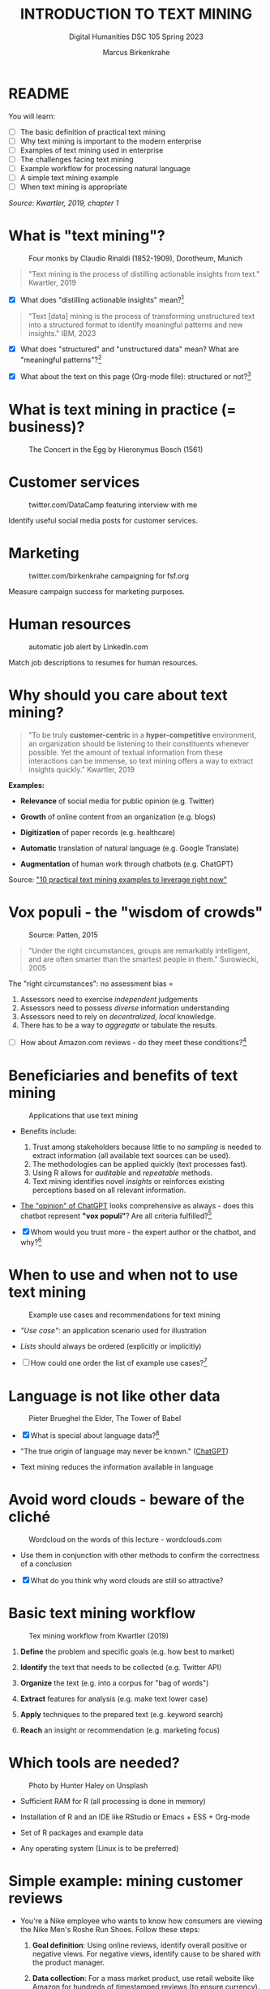 #+TITLE: INTRODUCTION TO TEXT MINING
#+AUTHOR: Marcus Birkenkrahe
#+SUBTITLE: Digital Humanities DSC 105 Spring 2023 
#+STARTUP: overview hideblocks indent inlineimages
#+OPTIONS: toc:nil num:nil ^:nil
#+PROPERTY: header-args:R :session *R* :results output :exports both :noweb yes
* README
#+attr_html: :width 400px
[[../img/0_tm.jpg]]

You will learn:

- [ ] The basic definition of practical text mining
- [ ] Why text mining is important to the modern enterprise
- [ ] Examples of text mining used in enterprise
- [ ] The challenges facing text mining
- [ ] Example workflow for processing natural language
- [ ] A simple text mining example
- [ ] When text mining is appropriate

/Source: Kwartler, 2019, chapter 1/

* What is "text mining"?
#+attr_latex: :width 400px
#+caption: Four monks by Claudio Rinaldi (1852-1909), Dorotheum, Munich
[[../img/1_monks.jpg]]
#+begin_quote
"Text mining is the process of distilling actionable insights from
text." Kwartler, 2019
#+end_quote

- [X] What does "distilling actionable insights" mean?[fn:1]

#+begin_quote
"Text [data] mining is the process of transforming unstructured text
into a structured format to identify meaningful patterns and new
insights." IBM, 2023
#+end_quote

- [X] What does "structured" and "unstructured data" mean? What are
  "meaningful patterns"?[fn:2]

- [X] What about the text on this page (Org-mode file): structured or
  not?[fn:3]

* What is text mining in practice (= business)?
#+attr_latex: :width 400px
#+caption: The Concert in the Egg by Hieronymus Bosch (1561)
[[../img/1_egg.jpg]]

* Customer services
#+attr_latex: :width 250px
#+caption: twitter.com/DataCamp featuring interview with me
[[../img/1_datacamp.png]]

Identify useful social media posts for customer services.

* Marketing
#+attr_latex: :width 250px
#+caption: twitter.com/birkenkrahe campaigning for fsf.org
[[../img/1_fsf.png]]

Measure campaign success for marketing purposes.

* Human resources
#+attr_latex: :width 250px
#+caption: automatic job alert by LinkedIn.com
[[../img/1_linkedin.png]]

Match job descriptions to resumes for human resources.

* Why should you care about text mining?
#+begin_quote
"To be truly *customer-centric* in a *hyper-competitive* environment, an
organization should be listening to their constituents whenever
possible. Yet the amount of textual information from these
interactions can be immense, so text mining offers a way to extract
insights quickly." Kwartler, 2019
#+end_quote

*Examples:*

- *Relevance* of social media for public opinion (e.g. Twitter)

- *Growth* of online content from an organization (e.g. blogs)

- *Digitization* of paper records (e.g. healthcare)

- *Automatic* translation of natural language (e.g. Google Translate)

- *Augmentation* of human work through chatbots (e.g. ChatGPT)

Source: [[https://www.expert.ai/blog/10-text-mining-examples/]["10 practical text mining examples to leverage right now"]]

* Vox populi - the "wisdom of crowds"
#+attr_latex: :width 400px
#+caption: Source: Patten, 2015
[[../img/1_galton.png]]
#+begin_quote
"Under the right circumstances, groups are remarkably intelligent, and
are often smarter than the smartest people in them." Surowiecki, 2005
#+end_quote

The "right circumstances": no assessment bias =
1) Assessors need to exercise /independent/ judgements
2) Assessors need to possess /diverse/ information understanding
3) Assessors need to rely on /decentralized/, /local/ knowledge.
4) There has to be a way to /aggregate/ or tabulate the results.

- [ ] How about Amazon.com reviews - do they meet these
  conditions?[fn:4]

* Beneficiaries and benefits of text mining
#+attr_latex: :width 400px
#+caption: Applications that use text mining
[[../img/1_benefits.jpg]]

- Benefits include:
  1) Trust among stakeholders because little to no /sampling/ is needed
     to extract information (all available text sources can be used).
  2) The methodologies can be applied quickly (text processes fast).
  3) Using R allows for /auditable/ and /repeatable/ methods.
  4) Text mining identifies novel /insights/ or reinforces existing
     perceptions based on all relevant information.

- [[https://github.com/birkenkrahe/tm/blob/main/img/1_chatgpt.png][The "opinion" of ChatGPT]] looks comprehensive as always - does this
  chatbot represent *"vox populi"*? Are all criteria fulfilled?[fn:5]

- [X] Whom would you trust more - the expert author or the
  chatbot, and why?[fn:6]

* When to use and when not to use text mining
#+attr_html: :width 400px
#+caption: Example use cases and recommendations for text mining
[[../img/1_use_cases.png]]

- /"Use case"/: an application scenario used for illustration

- /Lists/ should always be ordered (explicitly or implicitly)

- [ ] How could one order the list of example use cases?[fn:9]

* Language is not like other data
#+attr_html: :width 400px
#+caption: Pieter Brueghel the Elder, The Tower of Babel
[[../img/1_babel.jpg]]

- [X] What is special about language data?[fn:7]

- "The true origin of language may never be known." ([[https://github.com/birkenkrahe/tm/blob/main/img/1_language.png][ChatGPT]])

- Text mining reduces the information available in language

* Avoid word clouds - beware of the cliché
#+attr_html: :width 400px
#+caption: Wordcloud on the words of this lecture - wordclouds.com
[[../img/1_wordcloud.png]]

- Use them in conjunction with other methods to confirm the
  correctness of a conclusion

- [X] What do you think why word clouds are still so attractive?

* Basic text mining workflow
#+attr_latex: :width 400px
#+caption: Tex mining workflow from Kwartler (2019)
[[../img/1_workflow.png]]

1. *Define* the problem and specific goals (e.g. how best to market)

2. *Identify* the text that needs to be collected (e.g. Twitter API)

3. *Organize* the text (e.g. into a corpus for "bag of words")

4. *Extract* features for analysis (e.g. make text lower case)

5. *Apply* techniques to the prepared text (e.g. keyword search)

6. *Reach* an insight or recommendation (e.g. marketing focus)

* Which tools are needed?
#+attr_latex: :width 400px
#+caption: Photo by Hunter Haley on Unsplash
[[../img/1_tools.jpg]]

- Sufficient RAM for R (all processing is done in memory)

- Installation of R and an IDE like RStudio or Emacs + ESS + Org-mode

- Set of R packages and example data

- Any operating system (Linux is to be preferred)

* Simple example: mining customer reviews
#+attr_latex: :width 200px
[[../img/1_nike.jpg]]

- You're a Nike employee who wants to know how consumers are viewing
  the Nike Men's Roshe Run Shoes. Follow these steps:

  1) *Goal definition*: Using online reviews, identify overall positive
     or negative views. For negative views, identify cause to be
     shared with the product manager.

  2) *Data collection*: For a mass market product, use retail website
     like Amazon for hundreds of timestamped reviews (to ensure
     currency).

  3) *Text organisation*: Web scrape all reviews into a CSV file with one
     review per row, timestamp and star rating to later subset corpus
     by these features.

  4) *Feature extraction*: clean reviews to analyze text features,
     e.g. removing common words with little benefit ("shoe", "nike",
     "running" etc.). Check for spelling and make all text lowercase.

  5) *Text analysis*: scan for specific group of keywords depending on
     product issues ("fit", "rip", "tear", "narrow", "wide",
     "sole"). Sum group counts to order problematic features.

  6) *Insight generation*: present findings to product manager that the
     top consumer issue is "narrow" and "fit" to aid product design,
     marketing or improvement decisions.

* Real world example: competitive intelligence

- Text mining can help to understand the basics of a competitor's text
  based marketing (for further analysis, contrast or imitation)

- When creating Amazon.com's social customer service team, they were
  "obsessed with how others were doing it".

- They read and reviewed other companies customer replies and learnt
  from their missteps.[fn:8]

- In 2012, social media based customer service was considered to be
  highly risky, involving legal counsel, branding, and leadership.

- In 2012, Wal-Mart, Dell and Delta Airlines were considered best in
  class social customer service companies.

- Each brand owner (Amazon Prime, Amazon Kindle etc.) had cultivated
  their own style of communicating via social media (like dialects).

- Every communication channel was supposed to execute flawlessly and
  be 100% customer-centric.

- Goal: develop social media cautiously to maintain current quality
  set by multiple stakeholders.

- Initial channels: two help forums, retail and Kindle Facebook pages
  and Twitter.

- Text mining was a tool to analyze competitors' use of social media
  for customer services: length of a reply (e.g. Twitter limit),
  language used, typical customer agent workload, and if posting
  similar links repeatedly made sense, what types of help links to
  post (forms, resource links?), how many people should be doing this,
  etc.

- Text mining focused on three questions for about one year:
  1) What is the average length of a social customer service reply?
  2) What links were referenced most often?
  3) How many social replies is reasonable for a customer service
     agent to handle?

- By 2017, Amazon was a leading force in this space ([[https://etaileast.wbresearch.com/blog/amazons-engaged-buyers-drive-social-media-revenue][WBR, 2023]])
  #+attr_latex: :width 400px
  #+caption: Amazon social media customer service examples (Facebook)
  [[../img/1_amazon.png]]

* Final definition for "text mining"
#+attr_latex: :width 400px
#+caption: Medieval lecture to monks
[[../img/1_definition.png]]
#+begin_quote
"Text mining represents the ability to take large amounts of
unstructured language and quickly extract useful and novel insights
that can affect stakeholder decision-making."
#+end_quote
* Next
#+attr_latex: :width 600px
#+caption: Source: 10 practical text mining examples (2022)
[[../img/2_mess.jpg]]

Bag-Of-Words text mining technique - concepts and example with R.

* TM Glossary

| TERM                     | MEANING                             |
|--------------------------+-------------------------------------|
| Text mining              | Identify useful patterns in text    |
| Structured data          | Tabular data (rows and columns)     |
| Semi-structured data     | Markup with meta data               |
| Wisdom of crowds         | Intelligence exhibited by groups    |
| Use case                 | Illustrative application scenario   |
| Feature extraction       | Preprocess text for analysis        |
| Corpus                   | Body of text to be analyzed         |
| Stakeholder              | Someone who cares                   |
| Competitive intelligence | Information about one's competitors |

* References

- IBM (2023). What is text mining? URL: [[https://www.ibm.com/topics/text-mining][ibm.com/topics/text-mining]].

- Kwartler T (2019). Text Mining in Practice with R. Wiley.

- Patten S B (2015). The Wisdom of Crowds (Vox Populi) and
  Antidepressant Use. Clin Pract Epidemiol Ment Health (11):1-3. URL:
  [[https://doi.org/10.2174%2F1745017901510011001][doi.org/10.2174%2F1745017901510011001]]

- Selig J (13 May 2022). 10 practical text mining examples to leverage
  right now. URL: [[https://www.expert.ai/blog/10-text-mining-examples/][expert.ai]].

- Surowiecki J (ed) (2005). The wisdom of crowds. New York First
  Anchor Books.  crowds.

* Footnotes
[fn:9]Alphabetically, by importance (to someone), by number of
applications, by number of users, by time (history).

[fn:1]Distillation is a process of extracting an essence (a wanted
substance) and getting rid of unwanted substances. Actionable insights
are insights that one can use to make decisions (action in business is
usually accompanied by decision-making).

[fn:2]([[https://www.ibm.com/topics/text-mining][Source]]) Structured data are data in tabular format with
specific data types for digital processing. Unstructured data do not
have a specific data format.

[fn:3]The Org-mode file is semi-structured! Semi-structured data carry
meta information in the form of markup - e.g. HTML, XML, JSON, or
Org-mode: the header information at the top of the file structures the
data, as does the Org-mode format itself, which comes with a markup
language.

[fn:4] (1) reviews may not be independent since reviewers have access
to old reviews, which may influence them (it's harder to have a
different opinion from everyone else). (2) Diversity is hard to
measure but in the case of Amazon.com, a national audience can be seen
as highly diverse (there are nearly 150 mio subscribers of Amazon
Prime in the US alone). (3) Local here means "not only at a
distance" - only "verified purchase" reviews fulfil this condition in
principle. (4) Tabulation of the reviews relies on text mining, and
hence - unlike in the case of Galton - not on recording simple
numbers. Stochastic procedures (probability distributions) are
involved.

[fn:5]ChatGPT is source from a very large number of textual documents
but it is impossible to ascertain any of the criteria when identfying
the chatbot as the "assessor".

[fn:6]For me personally, knowledge about a source increases trust in
believing that source while lack of knowledge decreases the trust. In
the case of ChatGPT, I asked the bot about its sources but its answer
was redundant and not overly satisfying ([[https://github.com/birkenkrahe/tm/blob/main/img/1_chatgpt_1.png][see for yourself]]).

[fn:7]Language is used for communication; it is thought to be divine
or at least strongly linked to the divine ("In the beginning was the
Word, and the Word was with God, and the Word was God." John 1:1); it
may be that only humans have language; it is learnt.

[fn:8]This reminds me of my own experience with CISCO customer
services when working at Shell and visiting CISCO to (openly) learn
from their knowledge sharing experiences.
